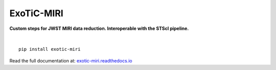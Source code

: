 ExoTiC-MIRI
===========

**Custom steps for JWST MIRI data reduction. Interoperable with the STScI pipeline.**

.. image:: https://github.com/DavoGrant/ExoTiC-MIRI/workflows/unittests/badge.svg
   :target: https://github.com/DavoGrant/ExoTiC-MIRI/actions/workflows/python-app.yml
   
.. image:: https://readthedocs.org/projects/exotic-miri/badge/?version=latest
   :target: https://exotic-miri.readthedocs.io/en/latest/?badge=latest

|

::

   pip install exotic-miri

| Read the full documentation at: `exotic-miri.readthedocs.io <https://exotic-miri.readthedocs.io/>`_
